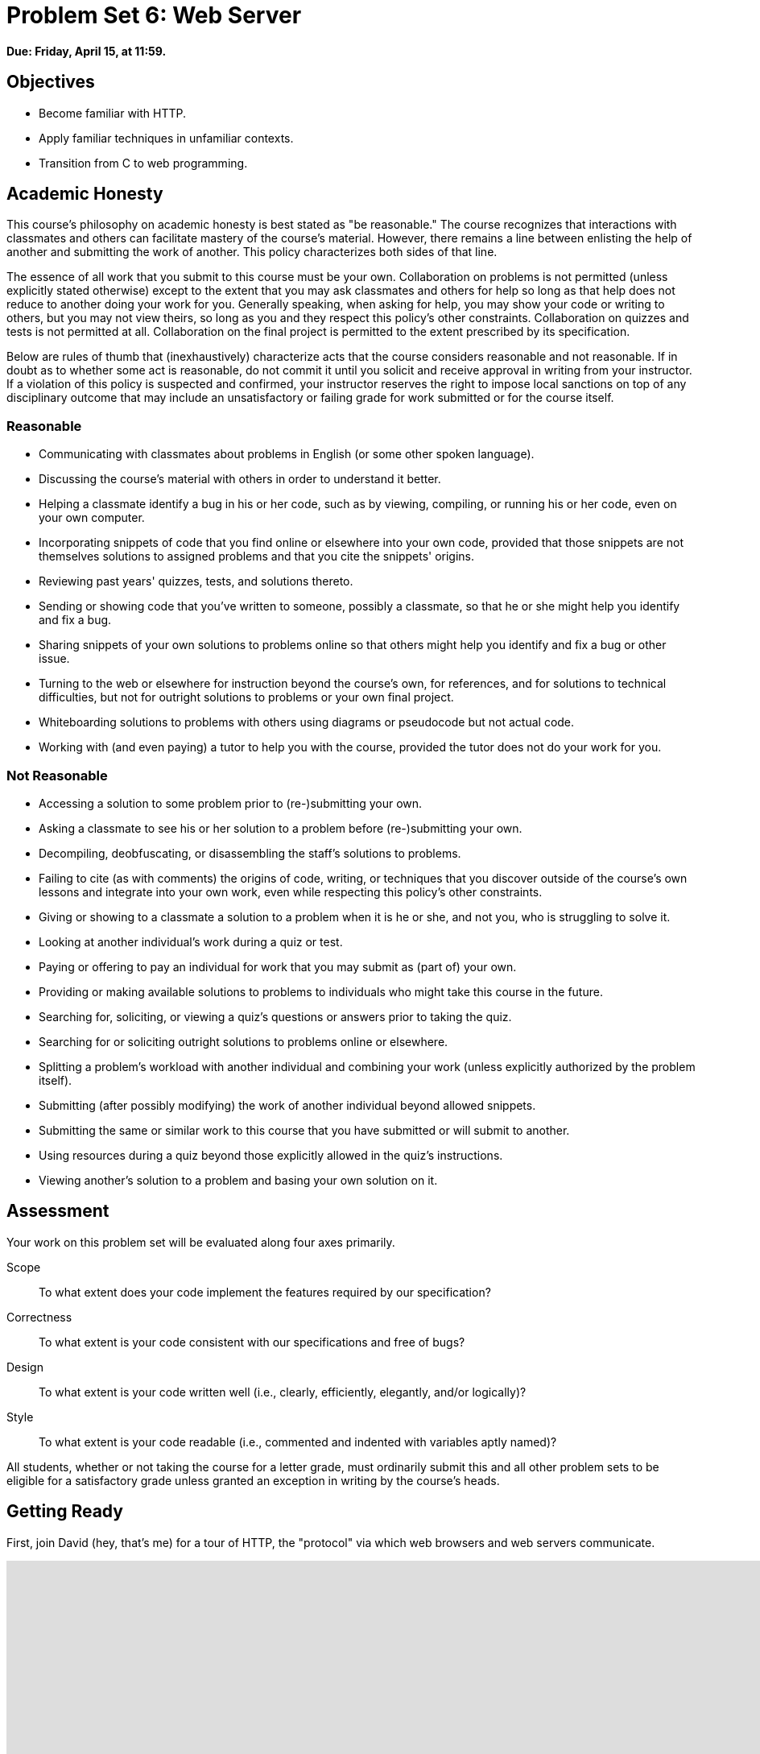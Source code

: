 = Problem Set 6: Web Server

**Due: Friday, April 15, at 11:59.**

== Objectives

* Become familiar with HTTP.
* Apply familiar techniques in unfamiliar contexts.
* Transition from C to web programming.

== Academic Honesty

This course's philosophy on academic honesty is best stated as "be reasonable." The course recognizes that interactions with classmates and others can facilitate mastery of the course's material. However, there remains a line between enlisting the help of another and submitting the work of another. This policy characterizes both sides of that line.

The essence of all work that you submit to this course must be your own. Collaboration on problems is not permitted (unless explicitly stated otherwise) except to the extent that you may ask classmates and others for help so long as that help does not reduce to another doing your work for you. Generally speaking, when asking for help, you may show your code or writing to others, but you may not view theirs, so long as you and they respect this policy's other constraints. Collaboration on quizzes and tests is not permitted at all. Collaboration on the final project is permitted to the extent prescribed by its specification.

Below are rules of thumb that (inexhaustively) characterize acts that the course considers reasonable and not reasonable. If in doubt as to whether some act is reasonable, do not commit it until you solicit and receive approval in writing from your instructor. If a violation of this policy is suspected and confirmed, your instructor reserves the right to impose local sanctions on top of any disciplinary outcome that may include an unsatisfactory or failing grade for work submitted or for the course itself.

=== Reasonable

* Communicating with classmates about problems in English (or some other spoken language).
* Discussing the course's material with others in order to understand it better.
* Helping a classmate identify a bug in his or her code, such as by viewing, compiling, or running his or her code, even on your own computer.
* Incorporating snippets of code that you find online or elsewhere into your own code, provided that those snippets are not themselves solutions to assigned problems and that you cite the snippets' origins.
* Reviewing past years' quizzes, tests, and solutions thereto.
* Sending or showing code that you've written to someone, possibly a classmate, so that he or she might help you identify and fix a bug.
* Sharing snippets of your own solutions to problems online so that others might help you identify and fix a bug or other issue.
* Turning to the web or elsewhere for instruction beyond the course's own, for references, and for solutions to technical difficulties, but not for outright solutions to problems or your own final project.
* Whiteboarding solutions to problems with others using diagrams or pseudocode but not actual code.
* Working with (and even paying) a tutor to help you with the course, provided the tutor does not do your work for you.

=== Not Reasonable

* Accessing a solution to some problem prior to (re-)submitting your own.
* Asking a classmate to see his or her solution to a problem before (re-)submitting your own.
* Decompiling, deobfuscating, or disassembling the staff's solutions to problems.
* Failing to cite (as with comments) the origins of code, writing, or techniques that you discover outside of the course's own lessons and integrate into your own work, even while respecting this policy's other constraints.
* Giving or showing to a classmate a solution to a problem when it is he or she, and not you, who is struggling to solve it.
* Looking at another individual's work during a quiz or test.
* Paying or offering to pay an individual for work that you may submit as (part of) your own.
* Providing or making available solutions to problems to individuals who might take this course in the future.
* Searching for, soliciting, or viewing a quiz's questions or answers prior to taking the quiz.
* Searching for or soliciting outright solutions to problems online or elsewhere.
* Splitting a problem's workload with another individual and combining your work (unless explicitly authorized by the problem itself).
* Submitting (after possibly modifying) the work of another individual beyond allowed snippets.
* Submitting the same or similar work to this course that you have submitted or will submit to another.
* Using resources during a quiz beyond those explicitly allowed in the quiz's instructions.
* Viewing another's solution to a problem and basing your own solution on it.

== Assessment

Your work on this problem set will be evaluated along four axes primarily.

Scope::
  To what extent does your code implement the features required by our specification?
Correctness::
  To what extent is your code consistent with our specifications and free of bugs?
Design::
  To what extent is your code written well (i.e., clearly, efficiently, elegantly, and/or logically)?
Style::
  To what extent is your code readable (i.e., commented and indented with variables aptly named)?

All students, whether or not taking the course for a letter grade, must ordinarily submit this and all other problem sets to be eligible for a satisfactory grade unless granted an exception in writing by the course's heads.

== Getting Ready

First, join David (hey, that's me) for a tour of HTTP, the "protocol" via which web browsers and web servers communicate.

video::hU4XuBe50K4[youtube,height=540,width=960]

Next, consider reviewing some of these examples from Week 7, via which we introduced HTML, the language in which web pages are written.

video::1TgTA4o_AM8[youtube,height=540,width=960,playlist="dW4giTKrgzo,GgpyVgkW_xk,whYnf7PFZ74,s1_kxTs5GfI,qyJXI2v7N8k,DQLbgo7Rzpg"]

And also some of these examples, via which we introduced CSS, the language with which web pages can be stylized.

video::TKZlfZDF8Y4[youtube,height=540,width=960,playlist="VwCSw2ts388,-7wiXVMh4XY"]

Next, consider reviewing some of these examples, via which we introduced HTML forms, which we used to submit GET queries to Google.

video::RQ2_TIXBo00[youtube,height=540,width=960,playlist="14jiSM4CMtY,uqsKEAAvpTA,P7oACLRGnEg,AI2nKW7_pck"]

For another perspective altogether, join Daven for a tour of HTML too. Don't miss the bloopers at the end!

video::dM5V1epAbSs[youtube,height=540,width=960]

Finally, join Joseph (and Rob) for a closer look at CSS.

video::kg0ZOmUREwc[youtube,height=540,width=960]

== Getting Started

Log into https://cs50.io/[CS50 IDE] and, in a terminal window, execute
 
[source,bash]
----
update50
----
      
to ensure that your workspace is up-to-date!

Like Problem Set 5, this problem set comes with some distribution code that you'll need to download before getting started. Go ahead and execute

[source,bash]
----
cd ~/workspace
----

in order to navigate to your `~/workspace` directory. Then execute

[source,bash]
----
wget http://cdn.cs50.net/2015/fall/psets/6/pset6/pset6.zip
----

in order to download a ZIP (i.e., compressed version) of this problem set's distro.  If you then execute

[source,bash]
----
ls
----

you should see that you now have a file called `pset6.zip` in your `~/workspace` directory.  Unzip it by executing the below.

[source,bash]
----
unzip pset6.zip
----

If you again execute

[source,bash]
----
ls
----

you should see that you now also have a `pset6` directory.  You're now welcome to delete the ZIP file with the below.

[source,bash]
----
rm -f pset6.zip
----

Now dive into that `pset6` directory by executing the below.

[source,bash]
----
cd pset6
----

Now execute

[source,bash]
----
tree
----

(which is a hierarchical, recursive variant of `ls`), and you should see that the directory contains the below.

[source,bash]
----
.
├── Makefile
├── public
│   ├── cat.html
│   ├── cat.jpg
│   ├── favicon.ico
│   ├── hello.html
│   ├── hello.php
│   └── test
│       └── index.html
└── server.c
----

Dang it, still C. But some other stuff too!

Go ahead and take a look at `cat.html`. Pretty simple, right? Looks like it has an `img` tag, the value of whose `src` attribute is `cat.jpg`. 

Next, take a look at `hello.html`. Notice how it has a `form` that's configured to submit via GET a `text` field called `name` to `hello.php`. Make sense? If not, try taking another look at the https://youtu.be/RQ2_TIXBo00[walkthrough for `search-0.html`] from Week 7!

Now take a look at `hello.php`. Notice how it's mostly HTML but inside its `body` is a bit of PHP code:

[source,php]
----
<?= htmlspecialchars($_GET["name"]) ?>
----

The `<?=` notation just means "echo the following value here". `htmlspecialchars`, meanwhile, is just an attrociously named function whose purpose in life is to ensure that special (even dangerous!) characters like `<` are properly "escaped" as HTML "entities." See http://php.net/manual/en/function.htmlspecialchars.php for more details if curious. Anyhow, `$_GET` is a "superglobal" variable inside of which are any HTTP parameters that were passed via GET to `hello.php`. More specifically, it's an "associative array" (i.e., hash table) with keys and values. Per that HTML form in `hello.html`, one such key should be `name`! But more on all that in a bit.

Now the fun part. Open up `server.c`.

Yup. You guessed it. The challenge ahead is to implement your own web server that knows how to serve static content (i.e., files ending in `.html`, `.jpg`, et al.) and dynamic content (i.e., files ending in `.php`).

Want to try out the staff's solution before we dive into the distribution code? Execute the below to download the latest version of the staff's solution, as the version in CS50 IDE by default is outdated. Note that the `O` in `-O` is a capitalized letter `O`, not a zero.

[source,bash]
----
sudo wget -O ~cs50/pset6/server http://cdn.cs50.net/2015/fall/psets/6/pset6/server
sudo chmod a+x ~cs50/pset6/server
----

Then execute the below to run the staff's implementation of `server`.

[source,bash]
----
~cs50/pset6/server
----

You should see these instructions:

[source,bash]
----
Usage: server [-p port] /path/to/root
----

Looks a bit complex, but that's just a conventional way of saying:

* This program's name is `server`.
* To specify a (TCP) port number on which `server` should listen for HTTP requests, include `-p` as a command-line argument, followed by (presumably) a number. The brackets imply that specifying a port is optional. (If you don't specify, the program will default to port 8080, which is required by CS50 IDE.) 
* The last command-line argument to `server` should be the path to your server's "root" (the directory from which files will be served).

Let's try it out. Execute the below from within your own `~/workspace/pset6` directory so that the staff's solution uses your own copy of `public` as its root.

[source,bash]
----
~cs50/pset6/server public
----

You should see output like the below.

[source,bash,subs="macros,quotes"]
----
[yellow]#Using /home/ubuntu/workspace/pset6/public for server's root#
[yellow]#Listening on port 8080#
----

Toward the top-right corner of CS50 IDE, meanwhile, you should see your workspace's "fully qualified domain name," an address of the form `ide50-username.cs50.io`, where `username` is your own username. Visit `pass:[https://ide50-username.cs50.io/]` (where `username` is your own username) in another tab. You should see a "directory listing" (i.e., an unordered list) of everything that's in `public`, yes? And if you click *cat.jpg*, you should see a happy cat?? If not, do just reach out to classmates or staff for a hand!

Incidentally, even though `server` is running on port 8080, CS50 IDE is "port-forwarding" port 80 (which, recall, is browsers' default) to 8080 for you. That's why you don't need to specify *8080* in the URL you just visited.

Anyhow, assuming you indeed saw a happy cat in that tab, you should also see

[source,bash]
----
GET /cat.jpg HTTP/1.1
----

in your terminal window, which is the "request line" that your browser sent to the server (which is being outputted by `server` via `printf` for diagnostics' sake). Below that you should see all of the headers that your browser sent to `server` followed by

[source,bash,subs=quotes]
----
[green]#HTTP/1.1 200 OK#
----

which is the server's response to the browser (which is also being outputted by `server` via `printf` for diagnostics' sake).

Next, just like I did in that short on HTTP, open up Chrome's developer tools, per the instructions at https://developer.chrome.com/devtools. Then, once open, click the tools' *Network* tab, and then, while holding down Shift, reload the page. 

Not only should you see Happy Cat again. You should also see the below in your terminal window.

[source,bash,subs=quotes]
----
GET /cat.jpg HTTP/1.1
[green]#HTTP/1.1 200 OK#
----

You might also see the below.

[source,bash,subs=quotes]
----
GET /favicon.ico HTTP/1.1
[green]#HTTP/1.1 200 OK#
----

What's going on if so? Well, by convention, a lot of websites have in their root directory a `favicon.ico` file, which is a tiny icon that's meant to be displayed a browser's address bar or tab. If you do see those lines in your terminal window, that just means Chrome is guessing that your server, too, might have `favicon.ico` file, which it does!

Here's a quick walkthrough if a demo might help.

video::3dmp0ycKC5c[youtube,height=540,width=960]

Alright, now try visiting `pass:[https://ide50-username.cs50.io/cat.html]`. (Note the `.html` instead of `.jpg` this time.) You should see Happy Cat again, possibly with a bit of a margin around him (simply because of Chrome's default CSS properties). If you look at the developer tools' *Network* tab (possibly after reloading, if they weren't still open), you should see that Chrome first requested `cat.html` followed by `cat.jpg`, since the latter, recall, was specified as the value of that `img` element's `src` attribute that we saw earlier in `cat.html`. To confirm as much, take a look at the developer tools' *Elements* tab, wherein you'll see a pretty-printed version of the HTML in `cat.html`. You can even change it but only Chrome's in-memory copy thereof. To change the actual file, you'd need to do so in the usual way within CS50 IDE. Incidentally, you might find it interesting to tinker with the developer tools' *Styles* tab, too. Even though this page doesn't have any CSS of its own, you can see and change (temporarily) Chrome's default CSS properties via that tab.

Okay, one last test. Try visiting `pass:[https://ide50-username.cs50.io/hello.html]`. Go ahead and input your name into the form and then submit it, as by clicking the button or hitting Enter. You should find yourself at a URL like `pass:[https://ide50-username.cs50.io/hello.php?name=Alice]` (albeit with your name, not Alice's, unless your name is also Alice), where a personalized hello awaits! That's what we mean by "dynamic" content. By submitting that form, you provided input (i.e., your name) to the server, which then generated output just for you. (That input was in the form of an "HTTP parameter" called `name`, the value of which was your name.) Indeed, if you look at the page's source code (as via the developer tools' *Elements* tab), you'll see your name embedded within the HTML! By contrast, files like `cat.jpg` and `cat.html` (and even `hello.html`) are "static" content, since they're not dynamically generated.

Neat, eh?? Though odds are you'll find it easier to test your own code via a command line than with a browser. So let's show you one other technique.

Open up a second terminal window and position it alongside your first. In the first terminal window, execute

[source,bash]
----
~cs50/pset6/server public
----

from within your own `~/workspace/pset6` directory, if the server isn't already running. Then, in the second terminal window, execute the below. (Note the `http://` this time instead of `https://`.)

[source,bash]
----
curl -i http://localhost:8080/
----

If you haven't used `curl` before, it's a command-line program with which you can send HTTP requests (and more) to a server in order to see its responses. The `-i` flag tells `curl` to include responses' HTTP headers in the output. Odds are, whilst debugging your server, you'll find it more convenient (and revealing!) to see all of that via `curl` than by poking around Chrome's developer tools.

Incidentally, take care not to request `cat.jpg` (or any binary file) via `curl`, else you'll see quite a mess! (You're about to try, aren't you.)

Unfortunately, your own copy of `server.c` isn't quite so featureful as the staff's solution... yet! Let's dive into that distribution code. Let's start with a high-level overview.

video::OnAItxJhS70[youtube,height=540,width=960]

And now a lower-level tour through the code.

=== server.c

Open up `server.c`, if not open already. Let's take a tour.

* Atop the file are a bunch of "feature test macro requirements" that allow us to use certain functions that are declared (conditionally) in the header files further below.
* Defined next are a few constants that specify limits on HTTP requests sizes. We've (arbitrarily) based their values on defaults used by Apache, a popular web server. See http://httpd.apache.org/docs/2.2/mod/core.html if curious.
* Defined next is `BYTES`, a constant the specifies how many bytes we'll eventually be reading into buffers at a time. 
* Next are a bunch of header files, followed by a definition of `BYTE`, which we've indeed defined as an 8-bit `char`, followed by a bunch of prototypes.
* Finally, just above `main` are a just a few global variables.

==== main

Let's now walk through `main`.

* Atop `main` is an initialization of what appears to be a global variable called `errno`. In fact, `errno` is defined in `errno.h` and is used by quite a few functions to indicate (via an `int`), in cases of error, precisely which error has occurred. See `man errno` for more details.
* Shortly thereafter is a call to `getopt`, which is a function declared in `unistd.h` that makes it easier to parse command-line arguments. See `man 3 getopt` if curious. Notice how we use `getopt` (and some Boolean expressions) to ensure that `server` is used properly.
* Next notice the call to `start` (for which you may have noticed a prototype earlier). More on that later.
* Below that is a declaration of a `struct sigaction` via which we'll listen for `SIGINT` (i.e., control-c), calling `handler` (a function defined by us elsewhere in `server.c`) if heard.
* And then, after declaring some variables, `main` enters an infinite `while` loop.
** Atop that loop, we first free any memory that might have been allocated by a previous iteration of the loop.
** We then check whether we've been "signalled" via control-c to stop the server.
** Thereafter, within an `if` statment, is a call to `connected`, which returns `true` if a client (e.g., a browser or even `curl`) has connected to the server.
** After that is a call to `parse`, which parses a browser's HTTP request, storing its "absolute path" and "query" inside of two arrays that are passed into it by reference.
** Next is a bunch of code that decodes that path (decoding any URL-encoded characters like `%20`) and "resolves" the path to a local path, figuring out exactly what file was requested on the server itself.
** Below that, we ascertain whether that path leads to a directory or to a file and handle the request accordingly, ultimately calling `list`, `interpret`, or `transfer`.
*** For directories (that don't have an `index.php` or `index.html` file inside them), we call `list` in order to display the directory's contents.
*** For files ending in `.php` (whose "MIME type" is `text/x-php`), we call `interpret`.
*** For other (supported) files, we call `transfer`.

And that's it for `main`! Notice, though, that throughout `main` are a few uses of `continue`, the effect of which is to jump back to the start of that infinite loop. Just before `continue` in some cases, too, is a call to `error` (another function we wrote) with an HTTP status code. Together, those lines allow the server to handle and respond to errors just before returning its attention to new requests.

==== connected

Take a quick peek at `connected` below `main`. Don't fret if unsure how this function works, but do try to infer from the `man` pages for `memset` and `accept`!

==== error

Spend a bit more time looking through `error`, which is that function via which we respond to browsers with errors (e.g., 404). This function's a bit longer but perhaps has some more familiar constructs. Before forging ahead, be sure you're reasonably comfortable with how this function works. (If curious, we're using `log10` simply to figure out how many digits, and thus ``char``s, `code` is.)

==== freedir

This function exists simply to facilitate freeing memory that's allocated by a function called `scandir` that we call in `list`.

==== handler

Thankfully, a short one! This function (called whenever a user hits control-c) essentially tells `main` to call `stop` by setting `signaled`, a global variable, to `true`.

==== htmlspecialchars

This function, named identically to that PHP function we saw earlier, escapes characters (e.g., `<` as `&lt;`) that might otherwise "break" an HTML page. We call it from `list`, lest some file or directory we're listing have a "dangerous" character in its name.

==== indexes

Uh oh, forgot to implement this one. About that...

==== interpret

This function enables the server to interpret PHP files. It's a bit cryptic at first glance, but in a nutshell, all we're doing, upon receiving a request for, say, `hello.php`, is executing a line like

[source,php]
----
QUERY_STRING="name=Alice" REDIRECT_STATUS=200 SCRIPT_FILENAME=/home/ubuntu/workspace/pset6/public/hello.php php-cgi
----

the effect of which is to pass the contents of `hello.php` to PHP's interpreter (i.e., `php-cgi`), with any HTTP parameters supplied via an "environment variable" called `QUERY_STRING`. Via `load` (a function we wrote), we then read the interpreter's output into memory (via `load`). And then we respond to the browser with (dynamically generated) output like:

[source,html]
----
HTTP/1.1 200 OK
X-Powered-By: PHP/5.5.9-1ubuntu4.12
Content-type: text/html

<!DOCTYPE html>

<html>
    <head>
        <title>hello</title>
    </head>
    <body>
                    hello, Alice
            </body>
</html>
----

Even though the PHP code in `hello.php` is pretty-printed, it's output isn't quite as pretty. (Take a look at `hello.php`. Can you deduce why?)

Odds are you're unfamiliar with `popen`. That function opens a "pipe" to a process (`php-cgi` in our case), which provides us with a `FILE` pointer via which we can read that process's standard output (as though it were an actual file). 

Notice how this function calls `load`, though, in order to read the PHP interpreter's output into memory.

==== list

Ah, here's that function that generates a directory listing. Notice how much code it takes to generate HTML using C, thanks to requisite memory management. (No more, come PHP in Problem Set 7!)

==== load

Phew, a short one. Oh, wait.

==== lookup

Dang, another.

==== parse

Aaaaand, another. But the last of our TODOs!

==== reason

This function simply maps HTTP "status codes" (e.g., `200`) to "reason phrases" (e.g., `OK`).

==== redirect

Ah, neat, this function redirects a client to another location (i.e., URL) by sending a status code of `301` plus a `Location` header.

==== request

Ah, this one's a biggie. But worth reading through. When the server receives a request from a client, the server doesn't know in advance how many characters the request will comprise. And so this function iteratively reads bytes from the client, one buffer's worth at a time, calling `realloc` as needed to store the entire message (i.e., request). 

Notice this function's use of pointers, dynamic memory allocation, pointer arithmetic, and more. All somewhat familiar by now, but definitely a lot of it all in once place! Do try to understand each and every line, if only for the practice. Ultimately, it keeps reading bytes from the client until it encounters \r\n\r\n (aka CRLF CRLF), which, according to HTTP's spec, marks the end of a request's headers.

If curious, know that `read` is quite like `fread` except that it reads from a "file descriptor" (i.e., an `int`) instead of from a `FILE` pointer (i.e., `FILE*`). See its `man` page for more.

Phew.

==== respond

It's this function that actually sends to a client an HTTP response, given a status code, heads, a body, and that body's length. For instance, it's this function that sends a response like the below.

[source,html]
----
HTTP/1.1 200 OK
X-Powered-By: PHP/5.5.9-1ubuntu4.12
Content-type: text/html

<!DOCTYPE html>

<html>
    <head>
        <title>hello</title>
    </head>
    <body>
                    hello, Alice
            </body>
</html>
----

Know that `dprintf` is quite like `printf` (or, really, `fprintf`) except that the former, like `read`, writes to a "file descriptor" instead of to a `FILE*`.

==== start

Here's that function that started it all (pun intended). Don't worry if (even with `man`) you don't understand all of its lines, particularly the networking code. But do keep in mind that `start` is the function that configures the server to listen for connections on a particular TCP port!

==== stop

And `stop` does the opposite, freeing all memory and ultimately compelling the server to exit, without even returning control to `main`.

==== transfer

This function's purpose in life is to transfer a file from the server to a client. Whereas `interpret` handles dynamic content (generated by PHP scripts), `transfer` handles static content (e.g., JPEGs). Notice how this function calls `load` in order to read some file from disk.

==== urldecode

This function, also named after a PHP function, URL-decodes a string, converting special characters like `%20` back to their original values.

== What To Do

Alright, let's tackle those ``TODO``s.

video::BYdgkUkchbQ[youtube,height=540,width=960]

=== lookup

Complete the implementation of `lookup` in such a way that it returns

* `text/css` for any file whose `path` ends in `.css` (or any capitalization thereof),
* `text/html` for any file whose `path` ends in `.html` (or any capitalization thereof),
* `image/gif` for any file whose `path` ends in `.gif` (or any capitalization thereof),
* `image/x-icon` for any file whose `path` ends in `.ico` (or any capitalization thereof),
* `image/jpeg` (not `image/jpg`) for any file whose `path` ends in `.jpg` (or any capitalization thereof),
* `text/javascript` for any file whose `path` ends in `.js` (or any capitalization thereof),
* `text/x-php` for any file whose `path` ends in `.php` (or any capitalization thereof), or
* `image/png` for any file whose `path` ends in `.png` (or any capitalization thereof), or
* `NULL` otherwise.

Odds are you'll find functions like `strcasecmp`, `strcpy`, and/or `strrchr` of help!

=== parse

Complete the implementation of `parse` in such a way that the function parses (i.e., iterates over) `line`, extracting its absolute-path and query and storing them at `abs_path` and `query`, respectively.

Here's how.

==== `abs_path`

Per 3.1.1 of http://tools.ietf.org/html/rfc7230, a `request-line` is defined as

    method SP request-target SP HTTP-version CRLF

wherein `SP` represents a single space (`pass:[ ]`) and `CRLF` represents `\r\n`. None of `method`, `request-target`, and `HTTP-version`, meanwhile, may contain `SP`.

Per 5.3 of the same RFC, `request-target`, meanwhile, can take several forms, the only one of which your server needs to support is

    absolute-path [ "?" query ]

whereby `absolute-path` (which will not contain `?`) must start with `/` and might optionally be followed by a `?` followed by a `query`, which may not contain `"`.

Ensure that `request-line` (which is passed into `parse` as `line`) is consistent with these rules. If it is not, respond to the browser with *400 Bad Request* and return `false`.

Even if `request-line` is consistent with these rules,

* if `method` is not `GET`, respond to the browser with *405 Method Not Allowed* and return `false`;
* if `request-target` does not begin with `/`, respond to the browser with *501 Not Implemented* and return `false`;
* if `request-target` contains a `"`, respond to the browser with *400 Bad Request* and return `false`;
* if `HTTP-version` is not `HTTP/1.1`, respond to the browser with *505 HTTP Version Not Supported* and return `false`; or

Odds are you'll find functions like `strchr`, `strcpy`, `strncmp`, `strncpy`, and/or `strstr` of help!

If all is well, store `absolute-path` at the address in `abs_path` (which was also passed into `parse` as an argument). You may assume that the memory to which `abs_path` points will be at least of length `LimitRequestLine` + 1.

==== `query`

Store at the address in `query` the `query` substring from `request-target`. If that substring is absent (even if a `?` is present), then `query` should be `""`, thereby consuming one byte, whereby `query[0]` is `'\0'`. You may assume that the memory to which `query` points will be at least of length `LimitRequestLine` + 1.

For instance, if `request-target` is `/hello.php` or `/hello.php?`, then `query` should have a value of `""`. And if `request-target` is `/hello.php?q=Alice`, then `query` should have a value of `q=Alice`.

Odds are you'll find functions like `strchr`, `strcpy`, `strncpy`, and/or `strstr` of help!

=== load

Complete the implementation of `load` in such a way that the function:

. reads all available bytes from `file`, 
. stores those bytes contiguously in dynamically allocated memory on the heap,
. stores the address of the first of those bytes in `*content`, and
. stores the number of bytes in `*length`.

Note that `content` is a "pointer to a pointer" (i.e., `BYTE**`), which means that you can effectively "return" a `BYTE*` to whichever function calls `load` by dereferencing `content` and storing the address of a `BYTE` at `*content`. Meanwhile, `length` is a pointer (i.e., `size_t*`), which you can also dereference in order to "return" a `size_t` to whichever function calls `load` by dereferencing `length` and storing a number at `*length`.

=== indexes

Complete the implementation of `indexes` in such a way that the function, given a `/path/to/a/directory`, returns `/path/to/a/directory/index.php` if `index.php` actually exists therein, or `/path/to/a/directory/index.html` if `index.html` actually exists therein, or `NULL`. In the first of those cases, this function should dynamically allocate memory on the heap for the returned string.

== How to Submit

=== Step 1 of 2

. When ready to submit, log into https://cs50.io/[CS50 IDE]. 
. Toward CS50 IDE's top-left corner, within its "file browser" (not within a terminal window), control-click or right-click your `pset6` folder and then select *Download*. You should find that your browser has downloaded `pset6.tar.gz`, a "gzipped tarball" that's similar in spirit to a ZIP file.
. In a separate tab or window, log into https://cs50.net/submit[CS50 Submit], logging in if prompted.
. Click *Submit* toward the window's top-left corner.
. Under *Problem Set 6* on the screen that appears, click *Upload New Submission*.
. On the screen that appears, click *Add files...*.  A window entitled *Open Files* should appear.
. Navigate your way to `pset6.tar.gz`. Odds are it's in your *Downloads* folder or wherever your browser downloads files by default.  Once you find `pset6.tar.gz`, click it once to select it, then click *Open* (or the like).
. Click *Start upload* to upload all of your files at once to CS50's servers.
. On the screen that appears, you should see a window with *No File Selected*.  If you move your mouse toward the window's lefthand side, you should see a list of the files you uploaded.  Click each to confirm the contents of each.  (No need to click any other buttons or icons.)  If confident that you submitted the files you intended, consider your source code submitted!  If you'd like to re-submit different (or modified) files, simply return to
https://cs50.net/submit[CS50 Submit] and repeat these steps.  You may re-submit as many times as you'd like; we'll grade your most recent submission, so long as it's before the deadline.

=== Step 2 of 2

Head to https://forms.cs50.net/2015/fall/psets/6/ where a short form awaits.  Once you have submitted that form (as well as your source code), you are done! If you end up resubmitting your files (per step 1 of 2), no need to resubmit the form.

This was Problem Set 6.
